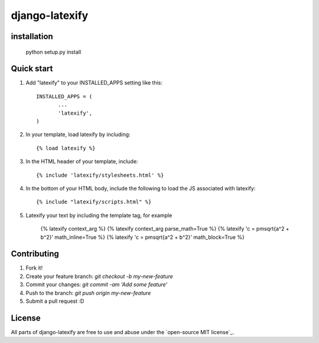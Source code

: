 =====
django-latexify
=====
|travis|


installation
-----------

       python setup.py install

Quick start
-----------

1. Add "latexify" to your INSTALLED_APPS setting like this::

        INSTALLED_APPS = (
               ...
               'latexify',
        )


2. In your template, load latexify by including::

        {% load latexify %}

3. In the HTML header of your template, include::

        {% include 'latexify/stylesheets.html' %}


4. In the bottom of your HTML body, include the following to load the JS associated with latexify::

        {% include "latexify/scripts.html" %}

5. Latexify your text by including the template tag, for example

        {% latexify context_arg %}
        {% latexify context_arg parse_math=True %}
        {% latexify 'c = \pm\sqrt{a^2 + b^2}' math_inline=True %}
        {% latexify 'c = \pm\sqrt{a^2 + b^2}' math_block=True %}



Contributing
-----------

1. Fork it!
2. Create your feature branch: `git checkout -b my-new-feature`
3. Commit your changes: `git commit -am 'Add some feature'`
4. Push to the branch: `git push origin my-new-feature`
5. Submit a pull request :D

License
-----------

All parts of django-latexify are free to use and abuse under the `open-source MIT license`_.


.. |travis| image:: https://travis-ci.org/AmmsA/django-latexify.svg?branch=master
   :alt: Build Status - master branch
   :target: https://travis-ci.org/AmmsA/django-latexify